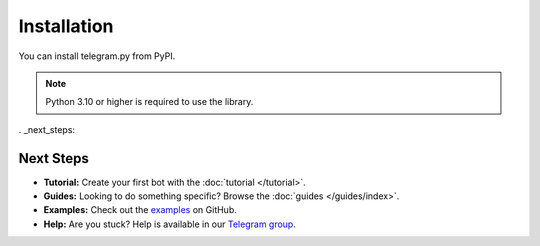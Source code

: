 Installation
==============

You can install telegram.py from PyPI.

.. note::
    Python 3.10 or higher is required to use the library.

.. tab:: Unix (Mac/Linux)

    .. code-block:: shell

        python3 -m pip install telegram.py

.. tab:: Windows

    .. code-block:: shell

        py -3 -m pip install telegram.py


. _next_steps:

Next Steps
------------

- **Tutorial:** Create your first bot with the :doc:`tutorial </tutorial>`.
- **Guides:** Looking to do something specific? Browse the :doc:`guides </guides/index>`.
- **Examples:** Check out the `examples <https://github.com/ilovetocode2019/telegram.py/tree/master/examples>`_ on GitHub.
- **Help:** Are you stuck? Help is available in our `Telegram group <https://t.me/tpy_group>`_.
